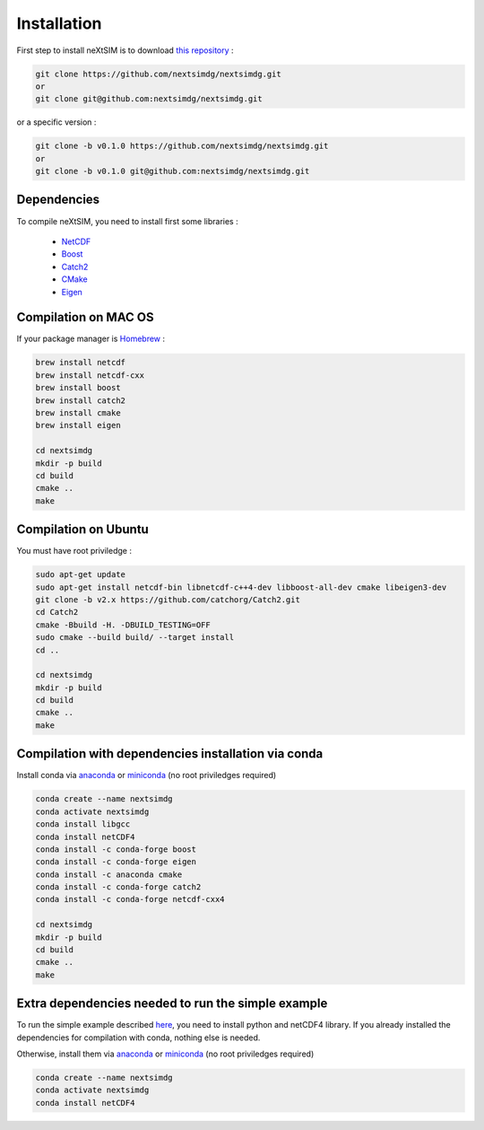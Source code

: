.. Copyright (c) 2021, Nansen Environmental and Remote Sensing Center

.. raw:: html



Installation
============

First step to install neXtSIM is to download `this repository`_ :

.. code::

    git clone https://github.com/nextsimdg/nextsimdg.git 
    or 
    git clone git@github.com:nextsimdg/nextsimdg.git
    
or a specific version :

.. code::

    git clone -b v0.1.0 https://github.com/nextsimdg/nextsimdg.git 
    or 
    git clone -b v0.1.0 git@github.com:nextsimdg/nextsimdg.git


Dependencies
------------

To compile neXtSIM, you need to install first some libraries :

  - `NetCDF`_
  - `Boost`_
  - `Catch2`_
  - `CMake`_
  - `Eigen`_

Compilation on MAC OS
---------------------

If your package manager is `Homebrew`_ :

.. code::

        brew install netcdf
        brew install netcdf-cxx
        brew install boost
        brew install catch2
        brew install cmake
        brew install eigen
        
        cd nextsimdg
        mkdir -p build
        cd build
        cmake ..
        make
        
Compilation on Ubuntu
---------------------

You must have root priviledge :

.. code::

        sudo apt-get update
        sudo apt-get install netcdf-bin libnetcdf-c++4-dev libboost-all-dev cmake libeigen3-dev
        git clone -b v2.x https://github.com/catchorg/Catch2.git
        cd Catch2
        cmake -Bbuild -H. -DBUILD_TESTING=OFF
        sudo cmake --build build/ --target install
        cd ..

        cd nextsimdg
        mkdir -p build
        cd build
        cmake ..
        make
        

Compilation with dependencies installation via conda
----------------------------------------------------

Install conda via `anaconda`_ or `miniconda`_ (no root priviledges required)

.. code::

        conda create --name nextsimdg
        conda activate nextsimdg
        conda install libgcc
        conda install netCDF4
        conda install -c conda-forge boost
        conda install -c conda-forge eigen
        conda install -c anaconda cmake
        conda install -c conda-forge catch2
        conda install -c conda-forge netcdf-cxx4
        
        cd nextsimdg
        mkdir -p build
        cd build
        cmake ..
        make
        
Extra dependencies needed to run the simple example
---------------------------------------------------

To run the simple example described `here`_, you need to install python and netCDF4 library. If you already installed the dependencies for compilation with conda, nothing else is needed.

Otherwise, install them via `anaconda`_ or `miniconda`_ (no root priviledges required)

.. code::

        conda create --name nextsimdg
        conda activate nextsimdg
        conda install netCDF4

.. _`this repository`: https://github.com/nextsimdg/nextsimdg    
.. _NetCDF: https://www.unidata.ucar.edu/software/netcdf/
.. _Boost: https://www.boost.org/
.. _Catch2: https://github.com/catchorg/Catch2
.. _Eigen: https://eigen.tuxfamily.org/
.. _CMake: https://cmake.org/
.. _Homebrew: https://brew.sh/
.. _here: https://nextsim-dg.readthedocs.io/en/latest/getting_started.html
.. _anaconda: https://www.anaconda.com/products/individual
.. _miniconda: https://docs.conda.io/en/latest/miniconda.html
